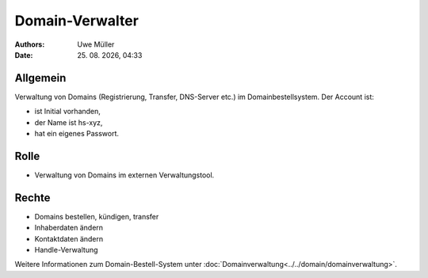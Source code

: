================
Domain-Verwalter
================

.. |date| date:: %d. %m. %Y
.. |time| date:: %H:%M

:Authors: - Uwe Müller

:Date: |date|, |time|


Allgemein
---------
Verwaltung von Domains (Registrierung, Transfer, DNS-Server etc.) im Domainbestellsystem.
Der Account ist: 

* ist Initial vorhanden,
* der Name ist hs-xyz,
* hat ein eigenes Passwort.

Rolle
-----

* Verwaltung von Domains im externen Verwaltungstool.

Rechte
------

* Domains bestellen, kündigen, transfer
* Inhaberdaten ändern
* Kontaktdaten ändern
* Handle-Verwaltung
  
Weitere Informationen zum Domain-Bestell-System unter :doc:`Domainverwaltung<../../domain/domainverwaltung>`.

